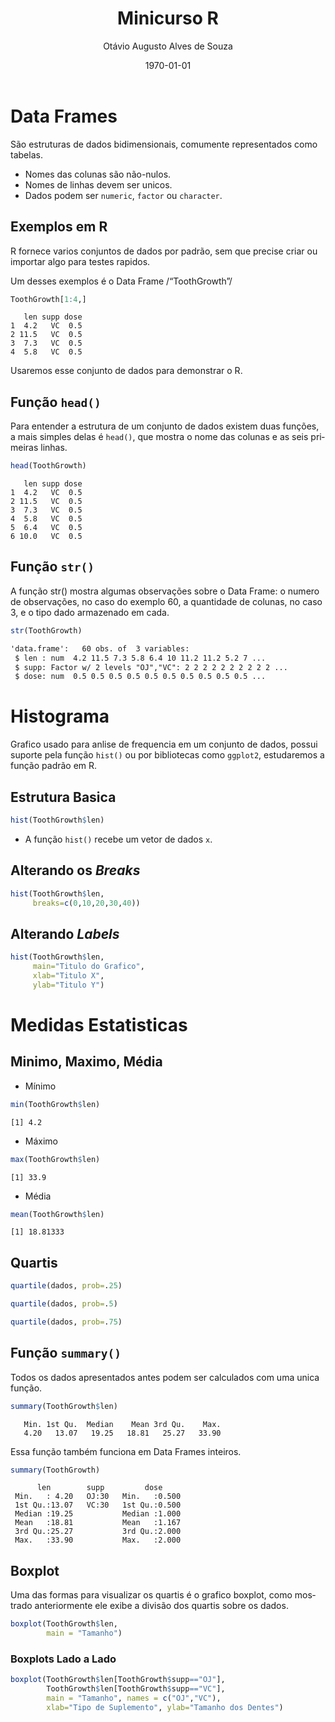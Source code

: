 * Metadados :noexport:
#+options: ':t *:t -:t ::t <:t H:3 \n:nil ^:t arch:headline author:t
#+options: broken-links:nil c:nil creator:nil d:(not "LOGBOOK") date:nil e:t
#+options: email:nil f:t inline:t num:nil p:nil pri:nil prop:nil stat:t tags:t
#+options: tasks:t tex:t timestamp:nil title:t toc:nil todo:t |:t
#+title: Minicurso R
#+date: \today
#+author: Otávio Augusto Alves de Souza
#+email: otavioaas@outlook.com
#+language: pt-BR
#+select_tags: export
#+exclude_tags: noexport
#+creator: Emacs 27.1 (Org mode 9.5)
#+STARTUP: latexpreview
#+STARTUP: inlineimages
* Data Frames
São estruturas de dados bidimensionais, comumente representados como tabelas.
- Nomes das colunas são não-nulos.
- Nomes de linhas devem ser unicos.
- Dados podem ser =numeric=, =factor= ou =character=.
** Exemplos em R
R fornece varios conjuntos de dados por padrão, sem que precise criar ou importar algo para testes rapidos.

Um desses exemplos é o Data Frame /"ToothGrowth"/
#+begin_src R :exports both :results output
ToothGrowth[1:4,]
#+end_src
#+RESULTS:
:    len supp dose
: 1  4.2   VC  0.5
: 2 11.5   VC  0.5
: 3  7.3   VC  0.5
: 4  5.8   VC  0.5
Usaremos esse conjunto de dados para demonstrar o R.
** Função =head()=
Para entender a estrutura de um conjunto de dados existem duas funções, a mais simples delas é =head()=, que mostra o nome das colunas e as seis primeiras linhas.
#+begin_src R :exports both :results output
head(ToothGrowth)
#+end_src

#+RESULTS:
:    len supp dose
: 1  4.2   VC  0.5
: 2 11.5   VC  0.5
: 3  7.3   VC  0.5
: 4  5.8   VC  0.5
: 5  6.4   VC  0.5
: 6 10.0   VC  0.5

** Função =str()=
A função str() mostra algumas observações sobre o Data Frame: o numero de observações, no caso do exemplo 60, a quantidade de colunas, no caso 3, e o tipo dado armazenado em cada.
#+begin_src R :exports both :results output wrap org
str(ToothGrowth)
#+end_src

#+RESULTS:
#+begin_src org
'data.frame':	60 obs. of  3 variables:
 $ len : num  4.2 11.5 7.3 5.8 6.4 10 11.2 11.2 5.2 7 ...
 $ supp: Factor w/ 2 levels "OJ","VC": 2 2 2 2 2 2 2 2 2 2 ...
 $ dose: num  0.5 0.5 0.5 0.5 0.5 0.5 0.5 0.5 0.5 0.5 ...
#+end_src

* Histograma
Grafico usado para anlise de frequencia em um conjunto de dados, possui suporte pela função =hist()= ou por bibliotecas como =ggplot2=, estudaremos a função padrão em R.
** Estrutura Basica
#+REVEAL_HTML: <div class="column" style="float:left; width: 50%">
#+begin_src R :results graphics file :exports both :file .imagens/histograma1.png
hist(ToothGrowth$len)
#+end_src
#+RESULTS:
[[file:.imagens/histograma1.png]]

#+REVEAL_HTML: </div>
#+REVEAL_HTML: <div class="column" style="float:right; width: 50%">
- A função =hist()= recebe um vetor de dados ~x~.
#+REVEAL_HTML: </div>
** Alterando os /Breaks/
#+begin_src R :results graphics file :exports both :file .imagens/histograma2.png
hist(ToothGrowth$len,
     breaks=c(0,10,20,30,40))
#+end_src
#+RESULTS:
[[file:.imagens/histograma2.png]]

** Alterando /Labels/
#+begin_src R :results graphics file :exports both :file .imagens/histograma3.png
hist(ToothGrowth$len,
     main="Titulo do Grafico",
     xlab="Titulo X",
     ylab="Titulo Y")
#+end_src
#+ATTR_HTML: :width 425px
#+RESULTS:
[[file:.imagens/histograma3.png]]

* Medidas Estatisticas
** Minimo, Maximo, Média

#+REVEAL_HTML: <div class="column" style="float:left; width: 50%">
- Mínimo
#+begin_src R :results output :exports both
min(ToothGrowth$len)
#+end_src
#+RESULTS:
: [1] 4.2
#+REVEAL_HTML: </div>

#+REVEAL_HTML: <div class="column" style="float:right; width: 50%">
- Máximo
#+begin_src R :results output :exports both
max(ToothGrowth$len)
#+end_src
#+RESULTS:
: [1] 33.9
#+REVEAL_HTML: </div>

- Média
#+begin_src R :results output :exports both
mean(ToothGrowth$len)
#+end_src
#+RESULTS:
: [1] 18.81333

** Quartis
#+REVEAL_HTML: <div class="column" style="float:left; width: 50%">
\begin{equation}
(N+1) * 1/4
\end{equation}
#+begin_src R :exports code :eval no
quartile(dados, prob=.25)
#+end_src
\begin{equation}
(N+1) * 2/4
\end{equation}
#+begin_src R :exports code :eval no
quartile(dados, prob=.5)
#+end_src
\begin{equation}
(N+1)*3/4
\end{equation}
#+begin_src R :exports code :eval no
quartile(dados, prob=.75)
#+end_src
#+REVEAL_HTML: </div>

#+REVEAL_HTML: <div class="column" style="float:right; width: 50%">
#+begin_src R :results graphics file :exports results :file .imagens/boxplot-explicado.png
boxplot(ToothGrowth$len, main = "Tamanho dos Dentes", ylab="Tamanho", horizontal = FALSE)
text(x= 0.65, y= 33.9,  labels= "Máximo")
text(x= 0.65, y= 25.27, labels= "Terceiro Quartil")
text(x= 0.65, y= 19.25, labels= "Mediana")
text(x= 0.65, y= 13.07, labels= "Primeiro Quartil")
text(x= 0.65, y= 4.2,   labels= "Mínimo")
#+end_src
#+RESULTS:
[[file:.imagens/boxplot-explicado.png]]
#+REVEAL_HTML: </div>

** Função =summary()=
Todos os dados apresentados antes podem ser calculados com uma unica função.
#+begin_src R :exports both :results output
summary(ToothGrowth$len)
#+end_src
#+RESULTS:
:    Min. 1st Qu.  Median    Mean 3rd Qu.    Max.
:    4.20   13.07   19.25   18.81   25.27   33.90

Essa função também funciona em Data Frames inteiros.
#+begin_src R :exports both :results output
summary(ToothGrowth)
#+end_src
#+RESULTS:
:       len        supp         dose
:  Min.   : 4.20   OJ:30   Min.   :0.500
:  1st Qu.:13.07   VC:30   1st Qu.:0.500
:  Median :19.25           Median :1.000
:  Mean   :18.81           Mean   :1.167
:  3rd Qu.:25.27           3rd Qu.:2.000
:  Max.   :33.90           Max.   :2.000

** Boxplot
#+REVEAL_HTML: <div class="column" style="float:left; width: 50%">
Uma das formas para visualizar os quartis é o grafico boxplot, como mostrado anteriormente ele exibe a divisão dos quartis sobre os dados.
#+REVEAL_HTML: </div>
#+REVEAL_HTML: <div class="column" style="float:right; width: 50%">
#+begin_src R :exports both :results graphics file :file .imagens/boxplot1.png
boxplot(ToothGrowth$len,
        main = "Tamanho")
#+end_src
#+RESULTS:
[[file:.imagens/boxplot1.png]]
#+REVEAL_HTML: </div>

*** Boxplots Lado a Lado
#+NAME:func1
#+begin_src R :exports both :results graphics file :file .imagens/boxplot2.png
boxplot(ToothGrowth$len[ToothGrowth$supp=="OJ"],
        ToothGrowth$len[ToothGrowth$supp=="VC"],
        main = "Tamanho", names = c("OJ","VC"),
        xlab="Tipo de Suplemento", ylab="Tamanho dos Dentes")
#+end_src
#+RESULTS: func1
[[file:.imagens/boxplot2.png]]
